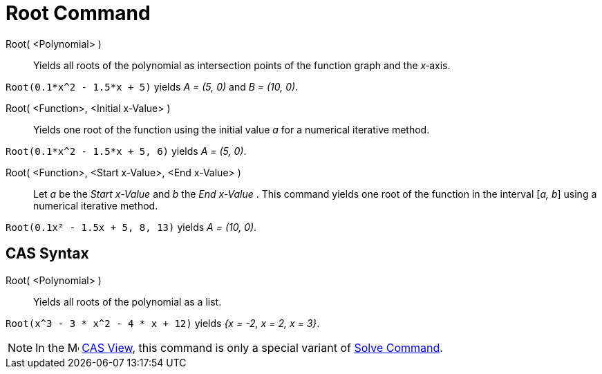 = Root Command
:page-en: commands/Root
ifdef::env-github[:imagesdir: /en/modules/ROOT/assets/images]

Root( <Polynomial> )::
  Yields all roots of the polynomial as intersection points of the function graph and the _x_‐axis.

[EXAMPLE]
====

`++Root(0.1*x^2 - 1.5*x + 5)++` yields _A = (5, 0)_ and _B = (10, 0)_.

====

Root( <Function>, <Initial x-Value> )::
  Yields one root of the function using the initial value _a_ for a numerical iterative method.

[EXAMPLE]
====

`++Root(0.1*x^2 - 1.5*x + 5, 6)++` yields _A = (5, 0)_.

====

Root( <Function>, <Start x-Value>, <End x-Value> )::
  Let _a_ be the _Start x-Value_ and _b_ the _End x-Value_ . This command yields one root of the function in the
  interval [_a, b_] using a numerical iterative method.

[EXAMPLE]
====

`++Root(0.1x² - 1.5x + 5, 8, 13)++` yields _A = (10, 0)_.

====

== CAS Syntax

Root( <Polynomial> )::
  Yields all roots of the polynomial as a list.

[EXAMPLE]
====

`++Root(x^3 - 3 * x^2 - 4 * x + 12)++` yields _{x = -2, x = 2, x = 3}_.

====

[NOTE]
====

In the image:16px-Menu_view_cas.svg.png[Menu view cas.svg,width=16,height=16] xref:/CAS_View.adoc[CAS View], this
command is only a special variant of xref:/commands/Solve.adoc[Solve Command].

====
